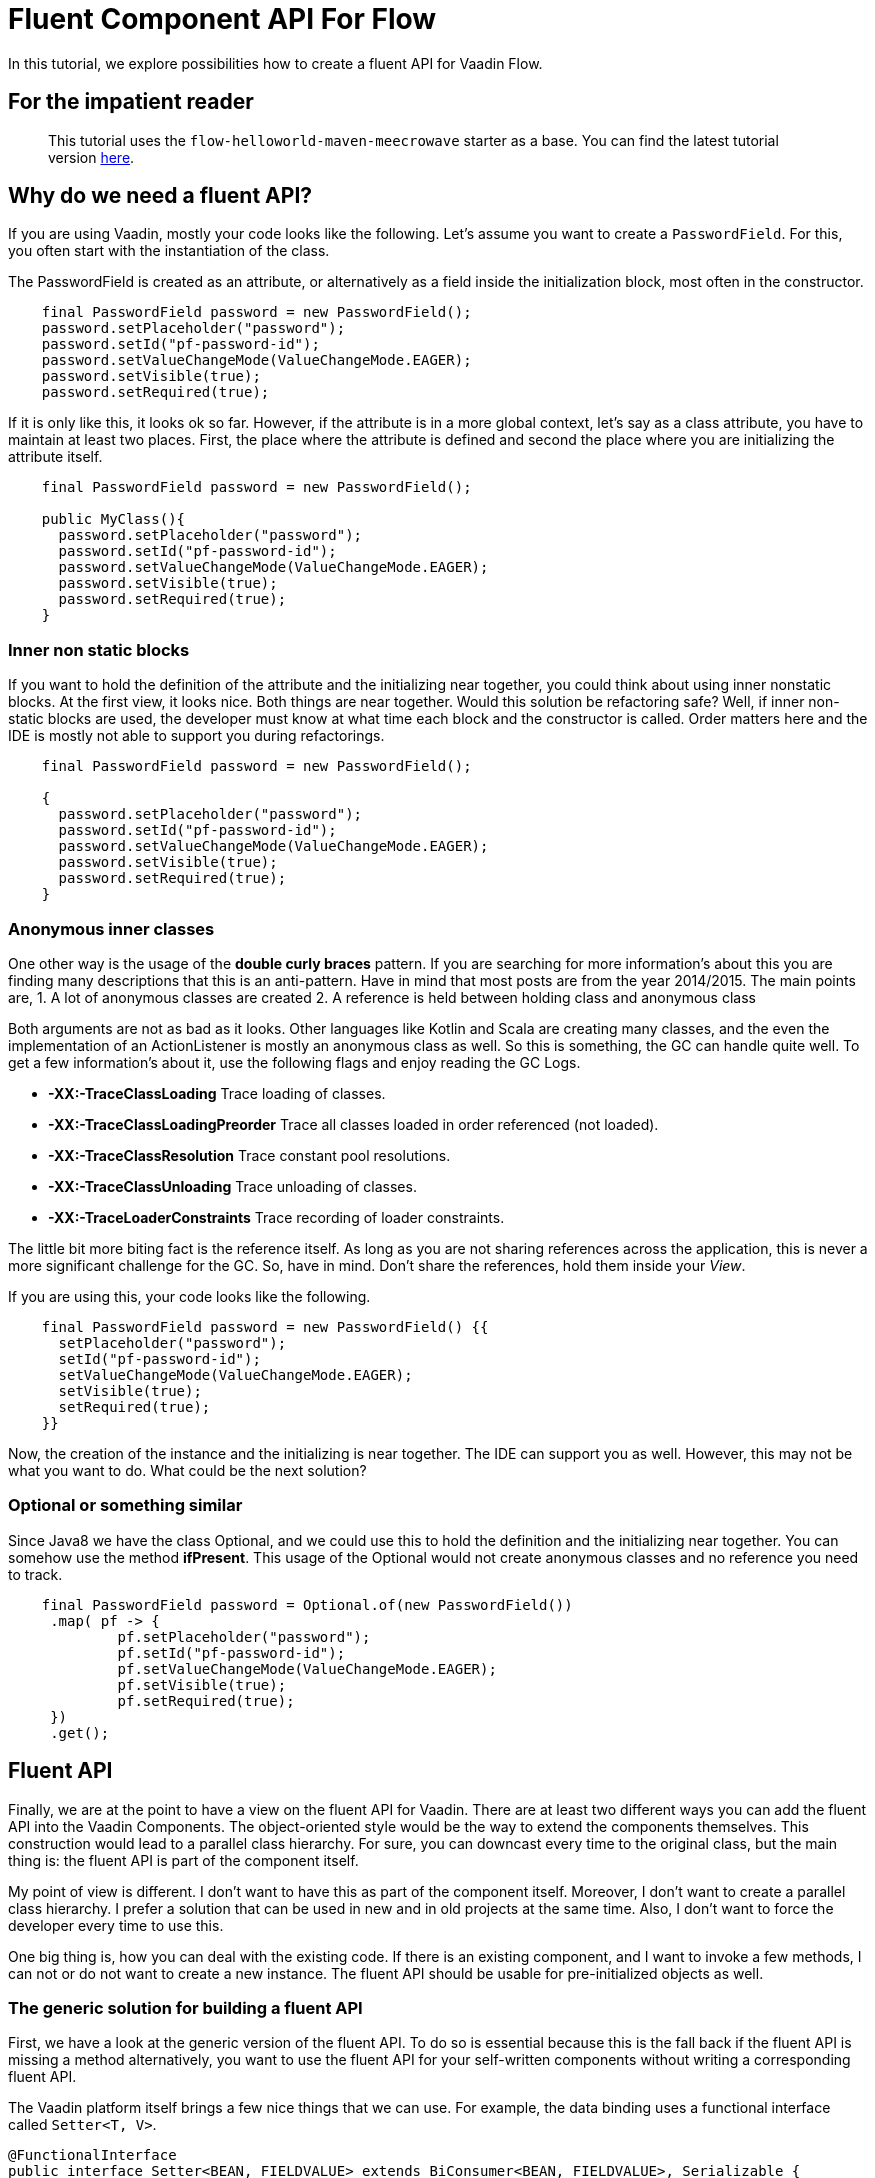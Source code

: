 = Fluent Component API For Flow

:type: text, video
:tags: Layout, Flow, API, Java, Fluent API
:description: How to create a fluent API for Vaadin Flow components.
:repo: https://github.com/vaadin-learning-center/flow-api-fluent
:linkattrs:
:imagesdir: ./images

In this tutorial, we explore possibilities how to create a fluent API
for Vaadin Flow.

== For the impatient reader
> This tutorial uses the  `flow-helloworld-maven-meecrowave` starter as a base.
> You can find the latest tutorial version https://vaadin.com/tutorials/helloworld-with-meecrowave[here].

== Why do we need a fluent API?

If you are using Vaadin, mostly your code looks like the following.
Let's assume you want to create a `PasswordField`.
For this, you often start with the instantiation of the class.

The PasswordField is created as an attribute, or 
alternatively as a field inside the initialization block, most often in the constructor.

[source,java]
----
    final PasswordField password = new PasswordField();
    password.setPlaceholder("password");
    password.setId("pf-password-id");
    password.setValueChangeMode(ValueChangeMode.EAGER);
    password.setVisible(true);
    password.setRequired(true);
----

If it is only like this, it looks ok so far. However, if the attribute is in a more global context, let's say as a class attribute,
you have to maintain at least two places. First, the place where
the attribute is defined and second the place where you are initializing the attribute itself.

[source,java]
----
    final PasswordField password = new PasswordField();

    public MyClass(){
      password.setPlaceholder("password");
      password.setId("pf-password-id");
      password.setValueChangeMode(ValueChangeMode.EAGER);
      password.setVisible(true);
      password.setRequired(true);      
    }
----

=== Inner non static blocks

If you want to hold the definition of the attribute and
the initializing near together, you could think about using
inner nonstatic blocks. At the first view, it looks
nice. Both things are near together. Would this
solution be refactoring safe? Well, if inner non-static
blocks are used, the developer must know at what time
each block and the constructor is called.
Order matters here and the IDE is mostly not able to support you
during refactorings.

[source,java]
----
    final PasswordField password = new PasswordField();

    {
      password.setPlaceholder("password");
      password.setId("pf-password-id");
      password.setValueChangeMode(ValueChangeMode.EAGER);
      password.setVisible(true);
      password.setRequired(true);      
    }
----

=== Anonymous inner classes

One other way is the usage of the *double curly braces* pattern.
If you are searching for more information's about this
you are finding many descriptions that this is an anti-pattern.
Have in mind that most posts are from the year 2014/2015.
The main points are,
1. A lot of anonymous classes are created
2. A reference is held between holding class and anonymous class

Both arguments are not as bad as it looks.
Other languages like Kotlin and Scala are creating many
classes, and the even the implementation of an ActionListener
is mostly an anonymous class as well. So this is something,
the GC can handle quite well. To get a few information's about it,
use the following flags and enjoy reading the GC Logs. 

* *-XX:-TraceClassLoading* Trace loading of classes.
* *-XX:-TraceClassLoadingPreorder* Trace all classes loaded in order referenced (not loaded).
* *-XX:-TraceClassResolution* Trace constant pool resolutions.
* *-XX:-TraceClassUnloading* Trace unloading of classes.
* *-XX:-TraceLoaderConstraints* Trace recording of loader constraints.

The little bit more biting fact is the reference itself.
As long as you are not sharing references across the application,
this is never a more significant challenge for the GC. So, have in mind.
Don't share the references, hold them inside your _View_.

If you are using this, your code looks like the following.

[source,java]
----
    final PasswordField password = new PasswordField() {{
      setPlaceholder("password");
      setId("pf-password-id");
      setValueChangeMode(ValueChangeMode.EAGER);
      setVisible(true);
      setRequired(true);      
    }}
----

Now, the creation of the instance and the initializing is near together.
The IDE can support you as well. However, this may not be what you want to do.
What could be the next solution?

=== Optional or something similar

Since Java8 we have the class Optional, and we could use this
to hold the definition and the initializing near together.
You can somehow use the method *ifPresent*.
This usage of the Optional would not create anonymous classes and no reference you need to track.

[source,java]
----
    final PasswordField password = Optional.of(new PasswordField())
     .map( pf -> {
             pf.setPlaceholder("password");
             pf.setId("pf-password-id");
             pf.setValueChangeMode(ValueChangeMode.EAGER);
             pf.setVisible(true);
             pf.setRequired(true);
     })
     .get();
----

== Fluent API

Finally, we are at the point to have a view on the
fluent API for Vaadin. There are at least two different ways you can add
the fluent API into the Vaadin Components.
The object-oriented style would be the way to extend the components themselves.
This construction would lead to a parallel class hierarchy. For sure, you can downcast
every time to the original class, but the main thing is:
the fluent API is part of the component itself.

My point of view is different. I don't want to have this
as part of the component itself. Moreover, I don't want to
create a parallel class hierarchy. I prefer a solution that
can be used in new and in old projects at the same time.
Also, I don't want to force the developer every time to use this.

One big thing is, how you can deal with the existing code.
If there is an existing component, and I want to invoke a few methods,
I can not or do not want to create a new instance.
The fluent API should be usable for pre-initialized objects as well.

=== The generic solution for building a fluent API

First, we have a look at the generic version of the fluent API.
To do so is essential because this is the fall back if the fluent API is missing a method
alternatively, you want to use the fluent API for your self-written components without
writing a corresponding fluent API.

The Vaadin platform itself brings a few nice things that we can use.
For example, the data binding uses a functional interface called
`Setter<T, V>`. 

[source,java]
----
@FunctionalInterface
public interface Setter<BEAN, FIELDVALUE> extends BiConsumer<BEAN, FIELDVALUE>, Serializable {
  void accept(BEAN var1, FIELDVALUE var2);
}
----

With this, the attribute value can be set.
The usage looks like this:

[source,java]
----
Setter<PasswordField, String> setter = new Setter<PasswordField, String>() {
  @Override
  public void accept(PasswordField passwordField, String value) {
    passwordField.setId(value);
  }
};
setter.accept(password, "id" );
----


This code we can be refactored to some more compact code now.
First, we are transforming the anonymous inner class into a lambda construct.

[source,java]
----
Setter<PasswordField, String> setter 
    = (Setter<PasswordField, String>) (passwordField, value) -> passwordField.setId(value);
setter.accept(password, "id" );
----

We can remove the type declaration and use more generic names for the parameters.

[source,java]
----
Setter<PasswordField, String> setter
 = (bean, value) -> bean.setId(value);
 setter.accept(password, "id" );
----

Now we can convert the Lambda construct into the usage of a method reference.

[source,java]
----
    Setter<PasswordField, String> setter 
        = Component::setId;
    setter.accept(password, "id" );
----

The code is quite compact now. The next step is the abstraction of the
definition of what to do from the usage itself.
The definition, what to do, we can write as a function. For this we
define an interface called `ComponentMixin<T extends Component>`.
The instance of the component is held inside an `Optional`.
However, we are not defining an attribute. We are only defining the way how to get it.
Now we can declare how to set an attribute plus the return value generically on the instance itself.

[source,java]
----
public interface ComponentMixin<T extends Component> {

  Optional<T> component();

  default <V> ComponentMixin<T> set(Setter<T, V> target, V value) {
    component().ifPresent(c -> target.accept(c, value));
    return this;
  }
}
----

On the other side, we need the place to hold the instance of the component itself.
This is done inside the class called `ComponentHolder<T extends Component>`

[source,java]
----
public class ComponentHolder<T extends Component> {

  private Optional<T> component;

  public ComponentHolder(Optional<T> component) {
    this.component = component;
  }

  public ComponentHolder(Supplier<T> supplier) {
    this.component = ofNullable(supplier.get());
  }

  public Optional<T> component() {
    return component;
  }
}
----

With this way to write the code, we have now divided the stateful and the stateless part.
The combination of the two is called `ComponentBuilder`.

[source,java]
----
public class ComponentBuilder
    extends ComponentHolder<Component>
    implements ComponentMixin {

  public ComponentBuilder(Optional<Component> component) {
    super(component);
  }

  public ComponentBuilder(Supplier<Component> supplier) {
    super(supplier);
  }
}
----

Now it is time to create the basic UI to show how we can use a
generic ComponentBuilder. The example shows how to create an instance of a `PasswordField`. 

[source,java]
----
  private final PasswordField password = (PasswordField) new ComponentBuilder(PasswordField::new)
      .setId("pf-password-id")
      .set((Setter<PasswordField, String>) PasswordField::setPlaceholder, "password")
      .build();
----

As you could see clearly, this is not nice because we have to put too much
type information into the code itself.

Checking the implementation of a Flow-Button itself, it shows that the Button is
based on a set of Mixins. Every property is defined with a single interface.
taking this as base, the fluent API can be composed in the same way.
For every interface, a corresponding interface with the fluent API elements is created.
The composition of the interfaces will lead to the final implementation of the
Builder, of a ButtonBuilder for example.

As example we will have a look at the interface *HasSize* from Flow.
You can see that the interface *HasSize* is extending the interface *HasElement*.

[source,java]
----
public interface HasSize extends HasElement
----

Following the fluent API interface for the property *HasSize* is listed.
And in this case again,
the interface *HasSizeMixin* is extending in the same way the interface *HasElementMixin*.

[source,java]
----
public interface HasSizeMixin<R extends HasSizeMixin, T extends HasSize>
    extends HasElementMixin<R, T> {

  default R setWidth(String width) {
    return invoke(c -> c.setWidth(width));
  }

  default R setHeight(String height) {
    return invoke(c -> c.setHeight(height));
  }

  default R setSizeFull() {
    return invoke(HasSize::setSizeFull);
  }

  default R setSizeUndefined() {
    return invoke(HasSize::setSizeUndefined);
  }
}
----

All methods from the original interface *HasSize* got a corresponding fluent
one defined in the interface *HasSizeMixin*.
Doing this for the complete hierarchy, the last layer will bring us the
interfaces for the components like Button or Combobox.

[source,java]
----
public interface ButtonMixin
    extends
    ComponentMixin<ButtonMixin, Button>,
    FocusableMixin<ButtonMixin, Button>,
    ClickNotifierMixin<ButtonMixin, Button>,
    HasStyleMixin<ButtonMixin, Button>,
    HasEnabledMixin<ButtonMixin, Button>,
    HasSizeMixin<ButtonMixin, Button>,
    HasTextMixin<ButtonMixin, Button> {

  default ButtonMixin setText(String text) {
    return invoke(c -> c.setText(text));
  }

  default ButtonMixin setIcon(Component icon) {
    return invoke(c -> c.setIcon(icon));
  }

  default ButtonMixin setIconAfterText(boolean iconAfterText) {
    return invoke(c -> c.setIconAfterText(iconAfterText));
  }

  default ButtonMixin setAutofocus(boolean autofocus) {
    return invoke(c -> c.setAutofocus(autofocus));
  }

  default ButtonMixin click() {
    return invoke(Button::click);
  }
}
----

The final builder for the component *Button* looks
like the following and is called *ButtonBuilder*

[source,java]
----
public class ButtonBuilder
    extends ComponentHolder<Button>
    implements ButtonMixin {

  public ButtonBuilder(Result<Button> component) {
    super(component);
  }

  public ButtonBuilder(Supplier<Button> supplier) {
    super(supplier);
  }

  public ButtonBuilder(Button component) {
    super(component);
  }
}
----

Finally we can use this Builder with all the button-specific methods to create an instance
inside our Vaadin webapp.

[source,java]
----
  final Button btnCancel = new ButtonBuilder(Button::new)
      .setId(BTN_CANCEL_ID)
      .addClickListener(e -> clearFields())
      .setText(getTranslation(BTN_CANCEL_CAPTION))
      .setVisible(true)
      .build();
----

If you have an instance already, you can use this one as well.
Working with typed composites is giving  you an already created instance of
the type of class that is used inside the declaration.
The demo app uses a `Composite<HorizontalLayout>` as its base.
The method *getContent()* gives you precisely this instance.
To configure the instance, use this on as input for the Builder.

[source,java]
----
  public LoginView() {
    new HorizontalLayoutBuilder(ofNullable(getContent()))
        .setDefaultVerticalComponentAlignment(Alignment.CENTER)
        .setJustifyContentMode(FlexComponent.JustifyContentMode.CENTER)
        .setSizeFull()
        .component()
        .ifPresent(l -> l.add(layout));
  }
----

Now we have all together that is needed for a fluent API for Flow.
If you want to try it by yourself, get one of our starters you can find https://vaadin.com/start/latest[here] and
add the dependency for the fluent api from our https://vaadin.com/directory/component/rapidpm-vaadin-fluent-component-api[directory].



